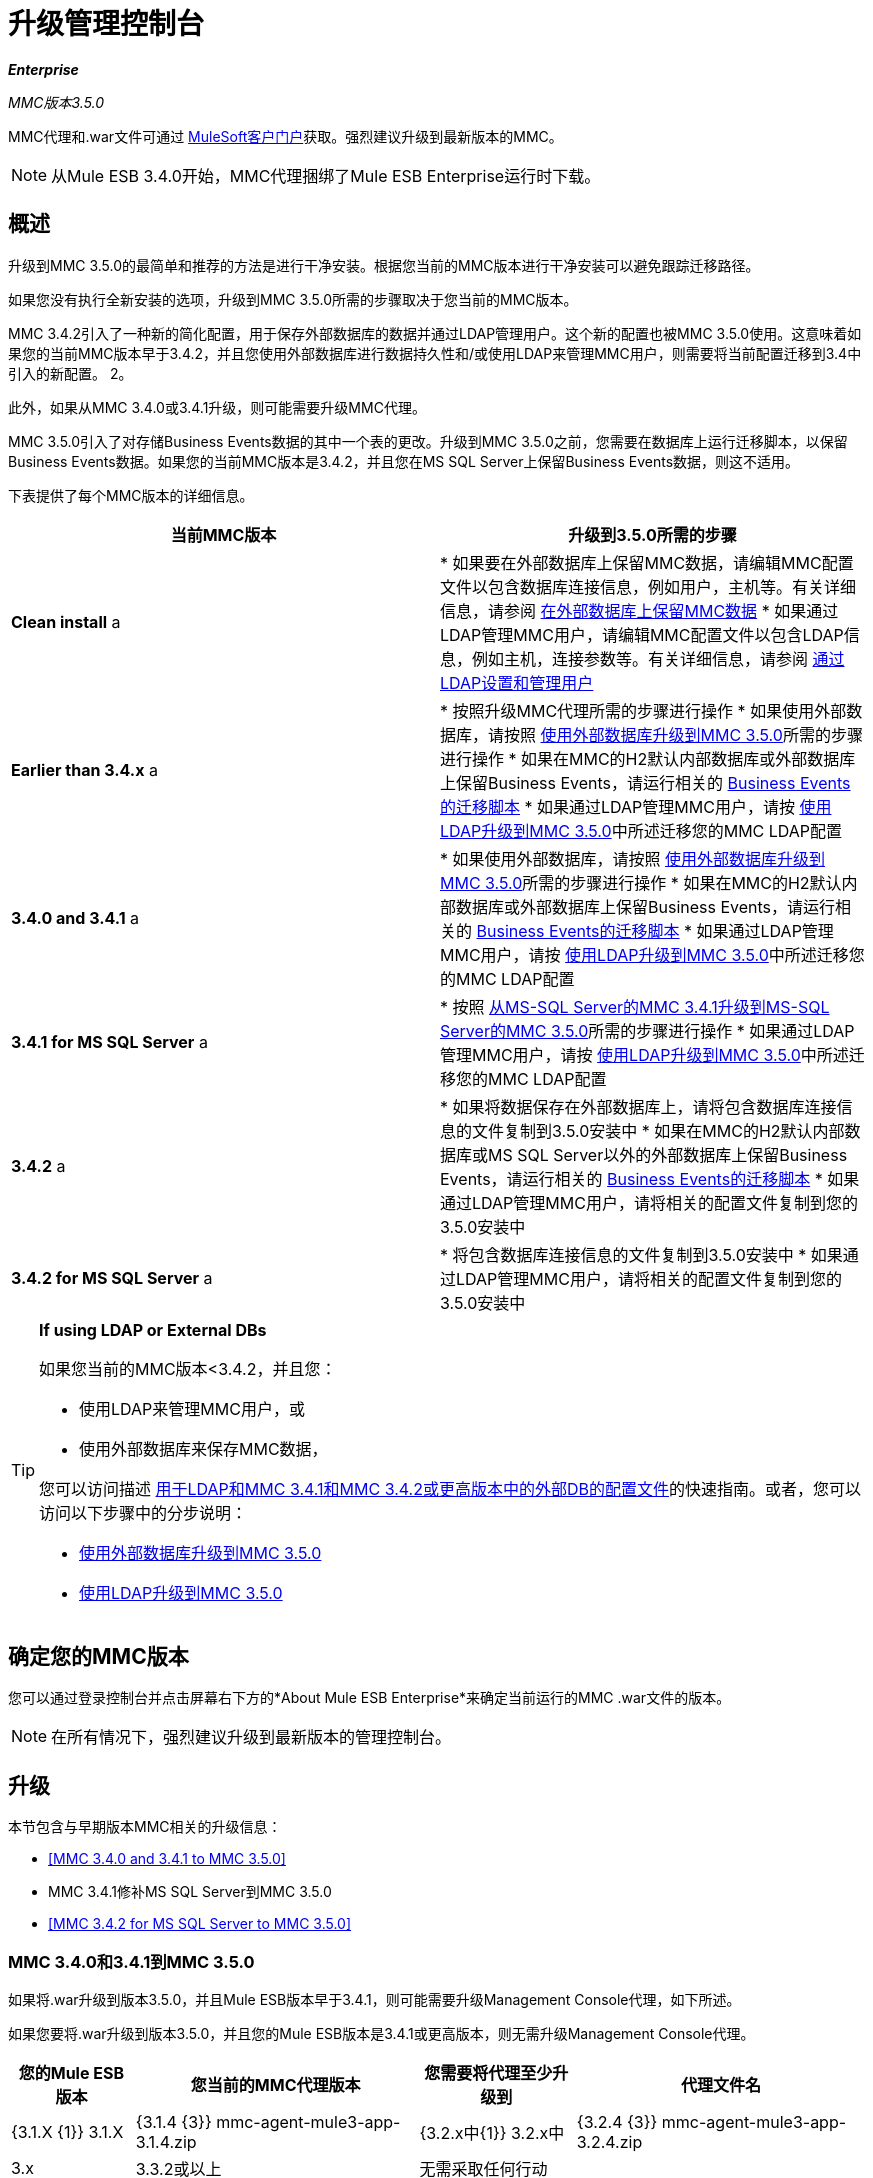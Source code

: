 = 升级管理控制台

*_Enterprise_*

*_* MMC版本3.5.0 *_*

MMC代理和.war文件可通过 http://www.mulesoft.com/support-login[MuleSoft客户门户]获取。强烈建议升级到最新版本的MMC。

[NOTE]
从Mule ESB 3.4.0开始，MMC代理捆绑了Mule ESB Enterprise运行时下载。

== 概述

升级到MMC 3.5.0的最简单和推荐的方法是进行干净安装。根据您当前的MMC版本进行干净安装可以避免跟踪迁移路径。

如果您没有执行全新安装的选项，升级到MMC 3.5.0所需的步骤取决于您当前的MMC版本。

MMC 3.4.2引入了一种新的简化配置，用于保存外部数据库的数据并通过LDAP管理用户。这个新的配置也被MMC 3.5.0使用。这意味着如果您的当前MMC版本早于3.4.2，并且您使用外部数据库进行数据持久性和/或使用LDAP来管理MMC用户，则需要将当前配置迁移到3.4中引入的新配置。 2。

此外，如果从MMC 3.4.0或3.4.1升级，则可能需要升级MMC代理。

MMC 3.5.0引入了对存储Business Events数据的其中一个表的更改。升级到MMC 3.5.0之前，您需要在数据库上运行迁移脚本，以保留Business Events数据。如果您的当前MMC版本是3.4.2，并且您在MS SQL Server上保留Business Events数据，则这不适用。

下表提供了每个MMC版本的详细信息。

[%header,cols="2*"]
|===
|当前MMC版本 |升级到3.5.0所需的步骤
| *Clean install* a |
* 如果要在外部数据库上保留MMC数据，请编辑MMC配置文件以包含数据库连接信息，例如用户，主机等。有关详细信息，请参阅 link:/mule-management-console/v/3.5/persisting-mmc-data-on-external-databases[在外部数据库上保留MMC数据]
* 如果通过LDAP管理MMC用户，请编辑MMC配置文件以包含LDAP信息，例如主机，连接参数等。有关详细信息，请参阅 link:/mule-management-console/v/3.4/setting-up-and-managing-users-via-ldap[通过LDAP设置和管理用户]

| *Earlier than 3.4.x* a |
* 按照升级MMC代理所需的步骤进行操作
* 如果使用外部数据库，请按照 link:/mule-management-console/v/3.5/upgrading-to-mmc-3.5.0-with-an-external-database[使用外部数据库升级到MMC 3.5.0]所需的步骤进行操作
* 如果在MMC的H2默认内部数据库或外部数据库上保留Business Events，请运行相关的 link:/mule-management-console/v/3.5/migration-scripts-for-business-events[Business Events的迁移脚本]
* 如果通过LDAP管理MMC用户，请按 link:/mule-management-console/v/3.5/upgrading-to-mmc-3.5.0-with-ldap[使用LDAP升级到MMC 3.5.0]中所述迁移您的MMC LDAP配置

| *3.4.0 and 3.4.1* a |
* 如果使用外部数据库，请按照 link:/mule-management-console/v/3.5/upgrading-to-mmc-3.5.0-with-an-external-database[使用外部数据库升级到MMC 3.5.0]所需的步骤进行操作
* 如果在MMC的H2默认内部数据库或外部数据库上保留Business Events，请运行相关的 link:/mule-management-console/v/3.5/migration-scripts-for-business-events[Business Events的迁移脚本]
* 如果通过LDAP管理MMC用户，请按 link:/mule-management-console/v/3.5/upgrading-to-mmc-3.5.0-with-ldap[使用LDAP升级到MMC 3.5.0]中所述迁移您的MMC LDAP配置

| *3.4.1 for MS SQL Server* a |
* 按照 link:/mule-management-console/v/3.5/upgrading-from-mmc-3.4.1-for-ms-sql-server-to-mmc-3.5.0-for-ms-sql-server[从MS-SQL Server的MMC 3.4.1升级到MS-SQL Server的MMC 3.5.0]所需的步骤进行操作
* 如果通过LDAP管理MMC用户，请按 link:/mule-management-console/v/3.5/upgrading-to-mmc-3.5.0-with-ldap[使用LDAP升级到MMC 3.5.0]中所述迁移您的MMC LDAP配置

| *3.4.2* a |
* 如果将数据保存在外部数据库上，请将包含数据库连接信息的文件复制到3.5.0安装中
* 如果在MMC的H2默认内部数据库或MS SQL Server以外的外部数据库上保留Business Events，请运行相关的 link:/mule-management-console/v/3.5/migration-scripts-for-business-events[Business Events的迁移脚本]
* 如果通过LDAP管理MMC用户，请将相关的配置文件复制到您的3.5.0安装中

| *3.4.2 for MS SQL Server* a |
* 将包含数据库连接信息的文件复制到3.5.0安装中
* 如果通过LDAP管理MMC用户，请将相关的配置文件复制到您的3.5.0安装中

|===

[TIP]
====
*If using LDAP or External DBs* +

如果您当前的MMC版本<3.4.2，并且您：

* 使用LDAP来管理MMC用户，或
* 使用外部数据库来保存MMC数据，

您可以访问描述 link:/mule-management-console/v/3.5/configuration-files-for-ldap-and-external-dbs-in-mmc-before-and-after-3.4.2[用于LDAP和MMC 3.4.1和MMC 3.4.2或更高版本中的外部DB的配置文件]的快速指南。或者，您可以访问以下步骤中的分步说明：

*  link:/mule-management-console/v/3.5/upgrading-to-mmc-3.5.0-with-an-external-database[使用外部数据库升级到MMC 3.5.0]
*  link:/mule-management-console/v/3.5/upgrading-to-mmc-3.5.0-with-ldap[使用LDAP升级到MMC 3.5.0]
====

== 确定您的MMC版本

您可以通过登录控制台并点击屏幕右下方的*About Mule ESB Enterprise*来确定当前运行的MMC .war文件的版本。

[NOTE]
在所有情况下，强烈建议升级到最新版本的管理控制台。

== 升级

本节包含与早期版本MMC相关的升级信息：

*  <<MMC 3.4.0 and 3.4.1 to MMC 3.5.0>>
*  MMC 3.4.1修补MS SQL Server到MMC 3.5.0
*  <<MMC 3.4.2 for MS SQL Server to MMC 3.5.0>>

===  MMC 3.4.0和3.4.1到MMC 3.5.0

如果将.war升级到版本3.5.0，并且Mule ESB版本早于3.4.1，则可能需要升级Management Console代理，如下所述。

如果您要将.war升级到版本3.5.0，并且您的Mule ESB版本是3.4.1或更高版本，则无需升级Management Console代理。

[%header%autowidth.spread]
|===
|您的Mule ESB版本 |您当前的MMC代理版本 |您需要将代理至少升级到 |代理文件名
| {3.1.X {1}} 3.1.X  | {3.1.4 {3}} mmc-agent-mule3-app-3.1.4.zip
| {3.2.x中{1}} 3.2.x中 | {3.2.4 {3}} mmc-agent-mule3-app-3.2.4.zip
| 3.x  | 3.3.2或以上 |无需采取任何行动 | 
| 3.4.x  |任何 |不需要采取任何行动 | 
|===

===  MMC 3.4.1用于MS SQL Server到MMC 3.5.0

MMC 3.4.2引入了一个新的大大简化的配置，用于保存外部数据库的数据。因此，为了从MMC 3.4.1升级到3.5.0，您需要先将您的配置文件迁移到3.4.2中引入的新格式。

link:/mule-management-console/v/3.5/upgrading-to-mmc-3.5.0-with-an-external-database[使用外部数据库升级到MMC 3.5.0]中介绍了迁移您的配置文件。升级到3.4.2和3.5.0的过程是相同的。

迁移配置文件后，您需要在目标MS SQL数据库上运行迁移脚本。此过程在 link:/mule-management-console/v/3.5/upgrading-from-mmc-3.4.1-for-ms-sql-server-to-mmc-3.5.0-for-ms-sql-server[从MS-SQL Server的MMC 3.4.1升级到MS-SQL Server的MMC 3.5.0]中进行了介绍。

最后，如果您通过LDAP管理MMC用户，则需要按照 link:/mule-management-console/v/3.5/upgrading-to-mmc-3.5.0-with-ldap[使用LDAP升级到MMC 3.5.0]中所述迁移MMC LDAP配置。

完整的步骤顺序是：

. 下载MMC 3.5.0。
. 停止您的MMC 3.4.1 MS SQL服务器。
. 在MMC 3.5.0中，修改外部数据持久性的配置，如 link:/mule-management-console/v/3.5/upgrading-to-mmc-3.5.0-with-an-external-database[使用外部数据库升级到MMC 3.5.0]中所述。
. 如果通过LDAP管理MMC用户，请按照 link:/mule-management-console/v/3.5/upgrading-to-mmc-3.5.0-with-ldap[使用LDAP升级到MMC 3.5.0]中所述修改LDAP的配置。如果不是通过LDAP管理MMC用户，请跳过此步骤。
. 在MS SQL服务器上的目标数据库上，按照 link:/mule-management-console/v/3.5/upgrading-from-mmc-3.4.1-for-ms-sql-server-to-mmc-3.5.0-for-ms-sql-server[从MS-SQL Server的MMC 3.4.1升级到MS-SQL Server的MMC 3.5.0]中所述运行SQL迁移脚本。
. 启动MMC 3.5.0。

===  MMC 3.4.2用于MS SQL Server到MMC 3.5.0

您需要将数据库连接信息（数据库主机，用户凭证等）从3.4.2复制到3.5.0安装。有关详细信息，请参阅使用外部数据库的MMC 3.4.2至3.5.0。

===  MMC 3.4.2到MMC 3.5.0

如果从MMC 3.4.2升级到3.5.0，如果满足以下两个条件之一，则需要在用于存储Business Events数据的数据库上运行SQL迁移脚本：

* 您在MMC的内部H2数据库中保留Business Events数据（默认值）
* 您正在将Business Events数据保存在除MS SQL Server以外的任何外部数据库中

您必须在首次运行MMC 3.5.0之前运行此脚本。有关说明和要运行的SQL脚本，请参阅 link:/mule-management-console/v/3.5/migration-scripts-for-business-events[商业活动迁移脚本]。

带有外部数据库的MMC 3.5.2到MMC 3.5.0的===  MMC

MMC 3.4.2引入了一个新的配置来保存外部数据库上的数据。 MMC 3.5.0也使用此配置，因此如果从3.4.2升级到3.5.0，则不需要迁移到新配置。但是，您需要执行两个步骤：

. 在`<MMC_HOME>/WEB-INF/web.xml`中激活外部数据库的Spring配置文件
. 将数据库连接信息（主机，用户凭证等）复制到3.5.0安装。为此，您可以复制3.4.2安装中的文件`<MMC_HOME>/WEB-INF/classes/META-INF/databases/<your_database_file>`。此文件的实际名称取决于您所持有的数据类型（环境或跟踪）以及您正在使用的外部数据库。例如，如果将环境数据保存到Oracle，则正确的文件是`mmc-oracle.properties`。

有关这两个文件的详细信息，请参阅以下部分。

==== 文件：`<MMC_HOME>/WEB-INF/web.xml`

此文件定义了MMC用来存储其数据的内部或外部数据库。该定义存储在`spring.profiles.active`部分，其默认值如下所示。

[source, xml, linenums]
----
<context-param>
    <param-name>spring.profiles.active</param-name>
    <param-value>tracking-h2,env-derby</param-value>
</context-param>
----

要在MMC 3.5.0中为外部数据库激活配置文件，可以手动将值添加到上面显示的部分，或从3.4.2安装中复制整个`web.xml`文件。

==== 文件：`<MMC_HOME>/WEB-INF/classes/META-INF/databases/<type of data>-<database name>.properties`

数据类型可以是`mmc`（适用于MMC环境数据）或`tracking-persistence`（适用于Business Events）。下面显示了可用文件的完整列表。

[source, code, linenums]
----
mmc-db2.properties
mmc-derby.properties
mmc-mssql.properties
mmc-mysql.properties
mmc-oracle.properties
mmc-postgres.properties
tracking-persistence-db2.properties
tracking-persistence-h2.properties
tracking-persistence-mssql.properties
tracking-persistence-mysql.properties
tracking-persistence-oracle.properties
tracking-persistence-postgres.properties
----

例如，文件`mmc-oracle.properties`定义了用于在外部Oracle数据库上保留MMC环境数据的配置;文件`tracking-persistence-postgres.properties`定义了用于在外部Postgres数据库中保留Business Events数据的配置等。

您可以将整个相关文件从MMC 3.4.2复制到3.5.0。

===  MMC 3.4.2到MMC 3.5.0使用LDAP

MMC 3.4.2引入了一个用于通过LDAP管理用户的新配置。 MMC 3.5.0也使用此配置，因此如果从3.4.2升级到3.5.0，则不需要迁移到新配置。但是，您需要执行两个步骤：

. 在`<MMC_HOME>/WEB-INF/web.xml`中激活LDAP Spring配置文件
. 将LDAP连接信息（LDAP主机，MMC凭证等）复制到3.5.0安装。为此，您可以复制3.4.2安装中的文件`<MMC_HOME>/WEB-INF/classes/META-INF/mmc-ldap.properties`

下面提供了有关LDAP配置的详细信息。

==== 文件：`<MMC_HOME>/WEB-INF/web.xml`

此文件定义了LDAP配置文件是否处于活动状态。定义存储在`spring.profiles.active`部分，如下所示。

[source, xml, linenums]
----
<context-param>
...
    <param-name>spring.profiles.active</param-name>
    <param-value>tracking-h2,env-derby,ldap</param-value>
</context-param>
----

您可以在MMC 3.5.0中手动将`ldap`参数添加到此文件，或者将整个文件从MMC 3.4.2复制到3.5.0。

==== 文件：`<MMC_HOME>/WEB-INF/classes/META-INF/mmc-ldap.properties`

这是MMC的LDAP配置文件。它除以`LDAP CONNECTION`，`MMC AUTHENTICATION`等部分，并包含广泛的评论。从MMC 3.4.2升级到3.5.0时，您可以简单地将文件从3.4.2复制到3.5.0。

== 另请参阅

* 访问用于为外部数据库配置MMC 3.4.2及更高版本的 link:/mule-management-console/v/3.5/configuring-mmc-for-external-databases-quick-reference[快速参考]
* 了解如何在MMC 3.4.2及更高版本中 link:/mule-management-console/v/3.5/encrypting-ldap-and-database-passwords-in-mmc[加密LDAP和数据库密码]

